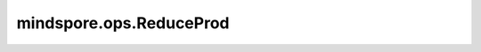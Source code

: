 ﻿mindspore.ops.ReduceProd
========================

.. py:class:: mindspore.ops.ReduceProd(keep_dims=False)

    默认情况下，通过计算指定维度中所有元素的乘积来移除该维度。也可仅缩小该维度大小至1。 `keep_dims` 控制输出和输入的维度是否相同。

    **参数：**

    - **keep_dims** (bool) - 如果为True，则保留缩小的维度，大小为1。否则移除维度。默认值：False。

    **输入：**

    - **x** (Tensor[number]) - bool类型的输入Tensor。
      shape: :math:`(N,*)` ，其中 :math:`*` 表示任意数量的附加维度，其轶应小于8。
    - **axis** (Union[int, tuple(int), list(int)]) - 要减少的维度。默认值: ()，缩小所有维度。只允许常量值。取值必须在[-rank( `x` ), rank( `x` ))范围内。

    **输出：**

    bool类型的Tensor。

    - 如果 `axis` 为()，且 `keep_dims` 为False，
      则输出一个0维Tensor，表示输入Tensor中所有元素的乘积。
    - 如果 `axis` 为int，值为2，并且 `keep_dims` 为False，
      则输出Tensor的shape为： :math:`(x_1, x_3, ..., x_R)` 。
    - 如果 `axis` 为tuple(int)，值为(2, 3)，并且 `keep_dims` 为False，
      则输出Tensor的shape为 :math:`(x_1, x_4, ..., x_R)` 。

    **异常：**

    - **TypeError** - `keep_dims` 不是bool类型。
    - **TypeError** - `x` 不是Tensor。
    - **TypeError** - `axis` 不是以下数据类型之一：int、Tuple或List。

